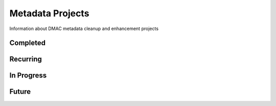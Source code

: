 Metadata Projects
=================

Information about DMAC metadata cleanup and enhancement projects

Completed
---------

.. csv-table:: Completed
   :file: _files/completed_projects.csv 
   :header-rows: 1 
   :widths: 30 30 15 20 30 
   :class: tight-table 

Recurring
---------

.. csv-table:: Recurring
   :file: _files/recurring_projects.csv 
   :header-rows: 1 
   :widths: 30 30 15 20 30 
   :class: tight-table 

In Progress
-----------

.. csv-table:: In Progress
   :file: _files/in_progress_projects.csv 
   :header-rows: 1 
   :widths: 30 30 15 20 30 
   :class: tight-table 

Future
------

.. csv-table:: Future
   :file: _files/future_projects.csv 
   :header-rows: 1 
   :widths: 30 30 15 20 30 
   :class: tight-table 